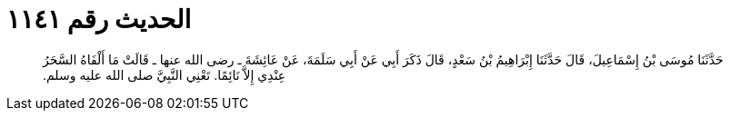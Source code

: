 
= الحديث رقم ١١٤١

[quote.hadith]
حَدَّثَنَا مُوسَى بْنُ إِسْمَاعِيلَ، قَالَ حَدَّثَنَا إِبْرَاهِيمُ بْنُ سَعْدٍ، قَالَ ذَكَرَ أَبِي عَنْ أَبِي سَلَمَةَ، عَنْ عَائِشَةَ ـ رضى الله عنها ـ قَالَتْ مَا أَلْفَاهُ السَّحَرُ عِنْدِي إِلاَّ نَائِمًا‏.‏ تَعْنِي النَّبِيَّ صلى الله عليه وسلم‏.‏
